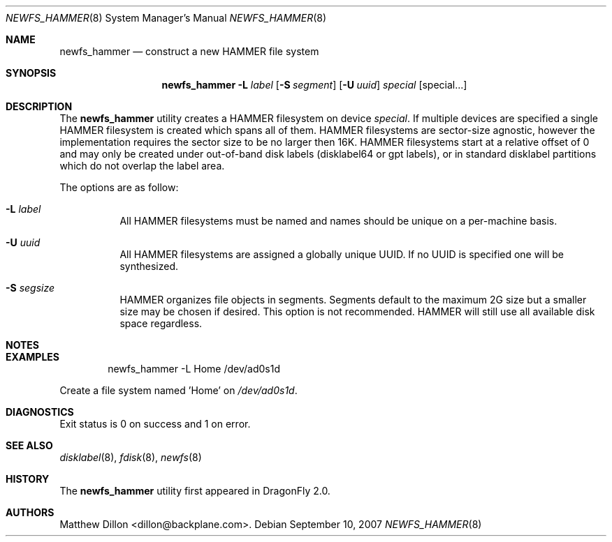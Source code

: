 .\" Copyright (c) 2007 The DragonFly Project.  All rights reserved.
.\" 
.\" This code is derived from software contributed to The DragonFly Project
.\" by Matthew Dillon <dillon@backplane.com>
.\" 
.\" Redistribution and use in source and binary forms, with or without
.\" modification, are permitted provided that the following conditions
.\" are met:
.\" 
.\" 1. Redistributions of source code must retain the above copyright
.\"    notice, this list of conditions and the following disclaimer.
.\" 2. Redistributions in binary form must reproduce the above copyright
.\"    notice, this list of conditions and the following disclaimer in
.\"    the documentation and/or other materials provided with the
.\"    distribution.
.\" 3. Neither the name of The DragonFly Project nor the names of its
.\"    contributors may be used to endorse or promote products derived
.\"    from this software without specific, prior written permission.
.\" 
.\" THIS SOFTWARE IS PROVIDED BY THE COPYRIGHT HOLDERS AND CONTRIBUTORS
.\" ``AS IS'' AND ANY EXPRESS OR IMPLIED WARRANTIES, INCLUDING, BUT NOT
.\" LIMITED TO, THE IMPLIED WARRANTIES OF MERCHANTABILITY AND FITNESS
.\" FOR A PARTICULAR PURPOSE ARE DISCLAIMED.  IN NO EVENT SHALL THE
.\" COPYRIGHT HOLDERS OR CONTRIBUTORS BE LIABLE FOR ANY DIRECT, INDIRECT,
.\" INCIDENTAL, SPECIAL, EXEMPLARY OR CONSEQUENTIAL DAMAGES (INCLUDING,
.\" BUT NOT LIMITED TO, PROCUREMENT OF SUBSTITUTE GOODS OR SERVICES;
.\" LOSS OF USE, DATA, OR PROFITS; OR BUSINESS INTERRUPTION) HOWEVER CAUSED
.\" AND ON ANY THEORY OF LIABILITY, WHETHER IN CONTRACT, STRICT LIABILITY,
.\" OR TORT (INCLUDING NEGLIGENCE OR OTHERWISE) ARISING IN ANY WAY OUT
.\" OF THE USE OF THIS SOFTWARE, EVEN IF ADVISED OF THE POSSIBILITY OF
.\" SUCH DAMAGE.
.\" 
.\" $DragonFly: src/sbin/newfs_hammer/newfs_hammer.8,v 1.1 2007/10/10 19:35:53 dillon Exp $
.Dd September 10, 2007
.Dt NEWFS_HAMMER 8
.Os
.Sh NAME
.Nm newfs_hammer
.Nd construct a new HAMMER file system
.Sh SYNOPSIS
.Nm
.Fl L Ar label
.Op Fl S Ar segment
.Op Fl U Ar uuid
.Ar special
.Op special...
.Sh DESCRIPTION
The
.Nm
utility creates a HAMMER filesystem on device
.Ar special .
If multiple devices are specified a single HAMMER filesystem is created
which spans all of them.  HAMMER filesystems are sector-size agnostic,
however the
.DX
implementation requires the sector size to be no larger then 16K.
HAMMER filesystems start at a relative offset of 0 and may only be created
under out-of-band disk labels (disklabel64 or gpt labels), or in standard
disklabel partitions which do not overlap the label area.
.Pp
The options are as follow:
.Bl -tag -width indent
.It Fl L Ar label
All HAMMER filesystems must be named and names should be unique on a
per-machine basis.
.It Fl U Ar uuid
All HAMMER filesystems are assigned a globally unique UUID.  If no UUID
is specified one will be synthesized.
.It Fl S Ar segsize
HAMMER organizes file objects in segments.  Segments default to the maximum
2G size but a smaller size may be chosen if desired.  This option is not
recommended.  HAMMER will still use all available disk space regardless.
.El
.Sh NOTES
.Sh EXAMPLES
.Bd -literal -offset indent
newfs_hammer -L Home /dev/ad0s1d
.Ed
.Pp
Create a file system named 'Home' on
.Pa /dev/ad0s1d .
.Sh DIAGNOSTICS
Exit status is 0 on success and 1 on error.
.Sh SEE ALSO
.Xr disklabel 8 ,
.Xr fdisk 8 ,
.Xr newfs 8
.Sh HISTORY
The
.Nm
utility first appeared in
.Dx 2.0 .
.Sh AUTHORS
.An Matthew Dillon Aq dillon@backplane.com .
